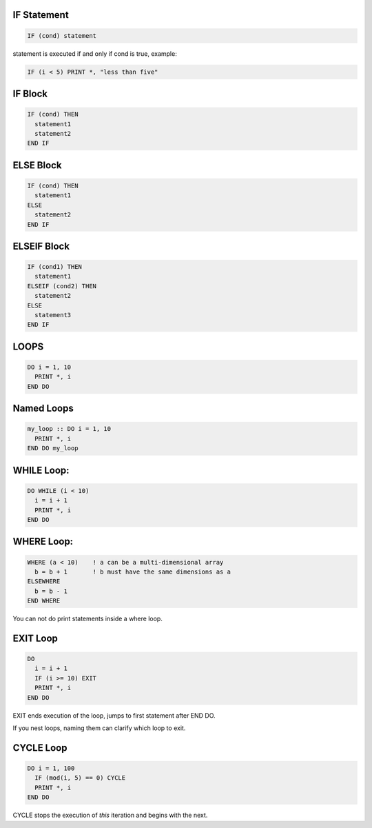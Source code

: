 IF Statement
============

.. code-block:: fortran

   IF (cond) statement

statement is executed if and only if cond is true, example:

.. code-block:: fortran

   IF (i < 5) PRINT *, "less than five"


IF Block
========

.. code-block:: fortran

   IF (cond) THEN
     statement1
     statement2
   END IF


ELSE Block
==========

.. code-block:: fortran

   IF (cond) THEN
     statement1
   ELSE
     statement2
   END IF


ELSEIF Block
============

.. code-block:: fortran

   IF (cond1) THEN
     statement1
   ELSEIF (cond2) THEN
     statement2
   ELSE
     statement3
   END IF


LOOPS
=====

.. code-block:: fortran

   DO i = 1, 10
     PRINT *, i
   END DO


Named Loops
===========

.. code-block:: fortran

   my_loop :: DO i = 1, 10
     PRINT *, i
   END DO my_loop


WHILE Loop:
===========

.. code-block:: fortran

   DO WHILE (i < 10)
     i = i + 1
     PRINT *, i
   END DO


WHERE Loop:
===========

.. code-block:: fortran

   WHERE (a < 10)    ! a can be a multi-dimensional array
     b = b + 1       ! b must have the same dimensions as a
   ELSEWHERE
     b = b - 1
   END WHERE

You can not do print statements inside a where loop.


EXIT Loop
=========

.. code-block:: fortran

   DO
     i = i + 1
     IF (i >= 10) EXIT
     PRINT *, i
   END DO

EXIT ends execution of the loop, jumps to first statement after END DO.

If you nest loops, naming them can clarify which loop to exit.

CYCLE Loop
==========

.. code-block:: fortran

   DO i = 1, 100
     IF (mod(i, 5) == 0) CYCLE
     PRINT *, i
   END DO

CYCLE stops the execution of *this* iteration and begins with the next.
